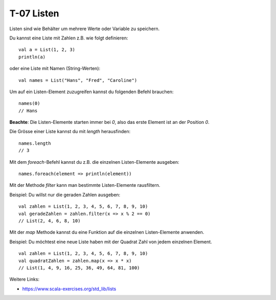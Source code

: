 T-07 Listen
===========

Listen sind wie Behälter um mehrere Werte oder Variable zu speichern.

Du kannst eine Liste mit Zahlen z.B. wie folgt definieren:

::

   val a = List(1, 2, 3)
   println(a)

oder eine Liste mit Namen (String-Werten):

:: 

   val names = List("Hans", "Fred", "Caroline")

Um auf ein Listen-Element zuzugreifen kannst du folgenden Befehl brauchen:

:: 

   names(0)
   // Hans

**Beachte**: Die Listen-Elemente starten immer bei *0*, also das erste Element ist an der Position *0*.

Die Grösse einer Liste kannst du mit *length* herausfinden:

::
   
   names.length
   // 3
   
Mit dem *foreach*-Befehl kannst du z.B. die einzelnen Listen-Elemente ausgeben:

:: 

   names.foreach(element => println(element))

Mit der Methode *filter* kann man bestimmte Listen-Elemente rausfiltern.

Beispiel: Du willst nur die geraden Zahlen ausgeben:

:: 

   val zahlen = List(1, 2, 3, 4, 5, 6, 7, 8, 9, 10)
   val geradeZahlen = zahlen.filter(x => x % 2 == 0)
   // List(2, 4, 6, 8, 10)

Mit der *map* Methode kannst du eine Funktion auf die einzelnen Listen-Elemente anwenden.

Beispiel: Du möchtest eine neue Liste haben mit der Quadrat Zahl von jedem einzelnen Element.

:: 

   val zahlen = List(1, 2, 3, 4, 5, 6, 7, 8, 9, 10)
   val quadratZahlen = zahlen.map(x => x * x)
   // List(1, 4, 9, 16, 25, 36, 49, 64, 81, 100)
   

Weitere Links:

- https://www.scala-exercises.org/std_lib/lists
